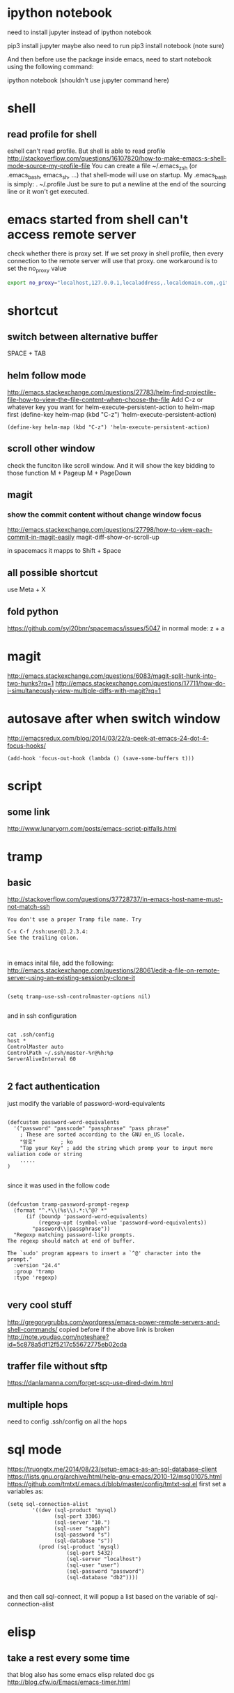 
* ipython notebook
need to install jupyter instead of ipython notebook

pip3 install jupyter
maybe also need to run
pip3 install notebook (note sure)


And then before use the package inside emacs, need to start notebook using the following command:

ipython notebook (shouldn't use jupyter command here)
* shell
** read profile for shell
 eshell can't read profile. But shell is able to read profile
 http://stackoverflow.com/questions/16107820/how-to-make-emacs-s-shell-mode-source-my-profile-file 
You can create a file ~/.emacs_zsh (or .emacs_bash, emacs_sh, ...) that shell-mode will use on startup. My .emacs_bash is simply:
. ~/.profile
Just be sure to put a newline at the end of the sourcing line or it won't get executed.

* emacs started from shell can't access remote server
check whether there is proxy set. If we set proxy in shell profile, then every connection to the remote server will use that proxy. one workaround is to set the no_proxy value
#+BEGIN_SRC bash
export no_proxy="localhost,127.0.0.1,localaddress,.localdomain.com,.github.com"
#+END_SRC

* shortcut
** switch between alternative buffer
SPACE + TAB
** helm follow mode
http://emacs.stackexchange.com/questions/27783/helm-find-projectile-file-how-to-view-the-file-content-when-choose-the-file
Add C-z or whatever key you want for helm-execute-persistent-action to helm-map first (define-key helm-map (kbd "C-z") 'helm-execute-persistent-action)
#+BEGIN_SRC elisp
(define-key helm-map (kbd "C-z") 'helm-execute-persistent-action)
#+END_SRC
** scroll other window
check the funciton like scroll window. And it will show the key bidding to those function
M + Pageup
M + PageDown
** magit
*** show the commit content without change window focus
 http://emacs.stackexchange.com/questions/27798/how-to-view-each-commit-in-magit-easily
 magit-diff-show-or-scroll-up

 in spacemacs it mapps to Shift + Space

** all possible shortcut
use Meta + X
** fold python
https://github.com/syl20bnr/spacemacs/issues/5047
in normal mode: z + a
* magit
http://emacs.stackexchange.com/questions/6083/magit-split-hunk-into-two-hunks?rq=1
http://emacs.stackexchange.com/questions/17711/how-do-i-simultaneously-view-multiple-diffs-with-magit?rq=1
* autosave after when switch window
http://emacsredux.com/blog/2014/03/22/a-peek-at-emacs-24-dot-4-focus-hooks/
#+BEGIN_SRC elisp
(add-hook 'focus-out-hook (lambda () (save-some-buffers t)))
#+END_SRC
* script
** some link
http://www.lunaryorn.com/posts/emacs-script-pitfalls.html
* tramp
** basic

http://stackoverflow.com/questions/37728737/in-emacs-host-name-must-not-match-ssh
#+BEGIN_SRC example
You don't use a proper Tramp file name. Try

C-x C-f /ssh:user@1.2.3.4:
See the trailing colon.


#+END_SRC


in emacs inital file, add the following:
http://emacs.stackexchange.com/questions/28061/edit-a-file-on-remote-server-using-an-existing-sessionby-clone-it
#+BEGIN_SRC elisp

  (setq tramp-use-ssh-controlmaster-options nil)

#+END_SRC

and in ssh configuration
#+BEGIN_SRC example

cat .ssh/config
host *
ControlMaster auto
ControlPath ~/.ssh/master-%r@%h:%p
ServerAliveInterval 60

#+END_SRC
** 2 fact authentication
just modify the variable of password-word-equivalents
#+BEGIN_SRC elisp

(defcustom password-word-equivalents
  '("password" "passcode" "passphrase" "pass phrase"
    ; These are sorted according to the GNU en_US locale.
    "암호"		; ko
    "Tap your Key" ; add the string which promp your to input more valiation code or string
    .....
)

#+END_SRC


since it was used in the follow code
#+BEGIN_SRC elisp

(defcustom tramp-password-prompt-regexp
  (format "^.*\\(%s\\).*:\^@? *"
	  (if (boundp 'password-word-equivalents)
	      (regexp-opt (symbol-value 'password-word-equivalents))
	    "password\\|passphrase"))
  "Regexp matching password-like prompts.
The regexp should match at end of buffer.

The `sudo' program appears to insert a `^@' character into the prompt."
  :version "24.4"
  :group 'tramp
  :type 'regexp)

#+END_SRC
** very cool stuff
http://gregorygrubbs.com/wordpress/emacs-power-remote-servers-and-shell-commands/
copied before if the above link is broken
http://note.youdao.com/noteshare?id=5c878a5df12f5217c55672775eb02cda
** traffer file without sftp
https://danlamanna.com/forget-scp-use-dired-dwim.html
** multiple hops


need to config .ssh/config on all the hops
* sql mode
https://truongtx.me/2014/08/23/setup-emacs-as-an-sql-database-client
https://lists.gnu.org/archive/html/help-gnu-emacs/2010-12/msg01075.html
https://github.com/tmtxt/.emacs.d/blob/master/config/tmtxt-sql.el
first set a variables as:

#+BEGIN_SRC elisp
(setq sql-connection-alist
        '((dev (sql-product 'mysql)
               (sql-port 3306)
               (sql-server "10.")
               (sql-user "sapph")
               (sql-password "s")
               (sql-database "s"))
          (prod (sql-product 'mysql)
                   (sql-port 5432)
                   (sql-server "localhost")
                   (sql-user "user")
                   (sql-password "password")
                   (sql-database "db2"))))

#+END_SRC


and then call sql-connect, it will popup a list based on the variable of sql-connection-alist
* elisp
** take a rest every some time
that blog also has some emacs elisp related doc gs
http://blog.cfw.io/Emacs/emacs-timer.html
